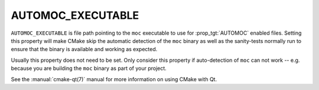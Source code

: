 AUTOMOC_EXECUTABLE
------------------

.. versionadded:: 3.14

``AUTOMOC_EXECUTABLE`` is file path pointing to the ``moc``
executable to use for :prop_tgt:`AUTOMOC` enabled files. Setting
this property will make CMake skip the automatic detection of the
``moc`` binary as well as the sanity-tests normally run to ensure
that the binary is available and working as expected.

Usually this property does not need to be set. Only consider this
property if auto-detection of ``moc`` can not work -- e.g. because
you are building the ``moc`` binary as part of your project.

See the :manual:`cmake-qt(7)` manual for more information on using CMake
with Qt.
